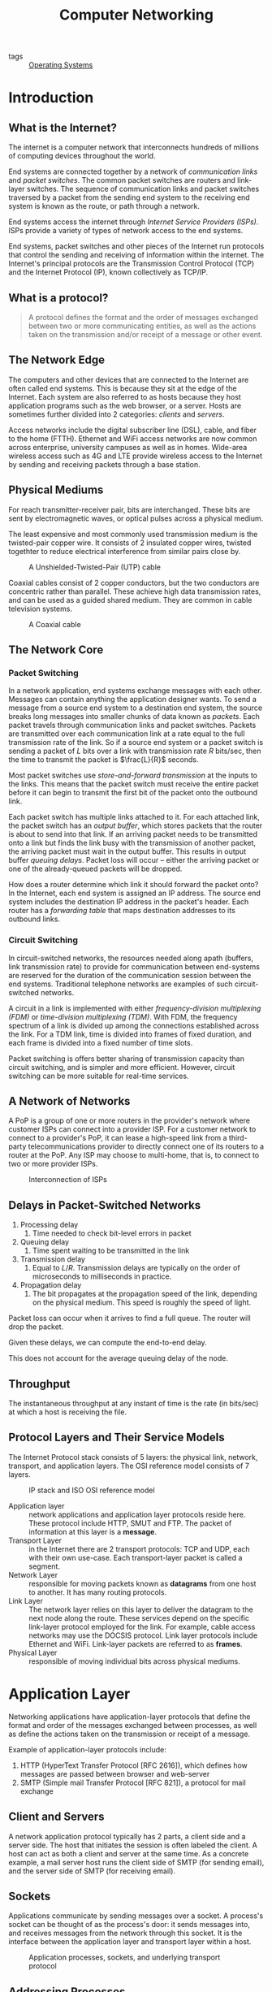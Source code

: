 :PROPERTIES:
:ID:       1fbe642b-01cc-47eb-a04e-48017bbdf8c6
:END:
#+title: Computer Networking

- tags :: [[id:e5f08144-5c0d-4a74-a10a-34a37b89b49c][Operating Systems]]

* Introduction
** What is the Internet?

The internet is a computer network that interconnects hundreds of
millions of computing devices throughout the world.

End systems are connected together by a network of /communication links/
and /packet switches/. The common packet switches are routers and
link-layer switches. The sequence of communication links and packet
switches traversed by a packet from the sending end system to the
receiving end system is known as the route, or path through a network.

End systems access the internet through /Internet Service Providers
(ISPs)/. ISPs provide a variety of types of network access to the end
systems.

End systems, packet switches and other pieces of the Internet run
protocols that control the sending and receiving of information within
the internet. The Internet's principal protocols are the Transmission
Control Protocol (TCP) and the Internet Protocol (IP), known
collectively as TCP/IP.

** What is a protocol?

#+begin_quote
A protocol defines the format and the order of messages exchanged
between two or more communicating entities, as well as the actions
taken on the transmission and/or receipt of a message or other event.
#+end_quote

** The Network Edge

The computers and other devices that are connected to the Internet are
often called end systems. This is because they sit at the edge of the
Internet. Each system are also referred to as hosts because they host
application programs such as the web browser, or a server. Hosts are
sometimes further divided into 2 categories: /clients/ and /servers/.

Access networks include the digital subscriber line (DSL), cable, and
fiber to the home (FTTH). Ethernet and WiFi access networks are now
common across enterprise, university campuses as well as in homes.
Wide-area wireless access such as 4G and LTE provide wireless access
to the Internet by sending and receiving packets through a base
station.

** Physical Mediums
For reach transmitter-receiver pair, bits are interchanged. These bits
are sent by electromagnetic waves, or optical pulses across a physical
medium.

The least expensive and most commonly used transmission medium is the
twisted-pair copper wire. It consists of 2 insulated copper wires,
twisted togethter to reduce electrical interference from similar pairs
close by.


#+caption: A Unshielded-Twisted-Pair (UTP) cable
[[file:images/networking/UTP-Cable-Picture_2019-01-14_11-24-30.jpg]]

Coaxial cables consist of 2 copper conductors, but the two conductors
are concentric rather than parallel. These achieve high data
transmission rates, and can be used as a guided shared medium. They
are common in cable television systems.

#+caption: A Coaxial cable
[[file:images/networking/SW-33020-6_3_2019-01-14_11-25-43.jpg]]


** The Network Core

*** Packet Switching

In a network application, end systems exchange messages with each
other. Messages can contain anything the application designer wants.
To send a message from a source end system to a destination end
system, the source breaks long messages into smaller chunks of data
known as /packets/. Each packet travels through communication links and
packet switches. Packets are transmitted over each communication link
at a rate equal to the full transmission rate of the link. So if a
source end system or a packet switch is sending a packet of $L$ bits
over a link with transmission rate $R$ bits/sec, then the time to
transmit the packet is $\frac{L}{R}$ seconds.


Most packet switches use /store-and-forward transmission/ at the inputs
to the links. This means that the packet switch must receive the
entire packet before it can begin to transmit the first bit of the
packet onto the outbound link.

Each packet switch has multiple links attached to it. For each
attached link, the packet switch has an /output buffer/, which stores
packets that the router is about to send into that link. If an
arriving packet needs to be transmitted onto a link but finds the link
busy with the transmission of another packet, the arriving packet must
wait in the output buffer. This results in output buffer /queuing
delays/. Packet loss will occur -- either the arriving packet or one of
the already-queued packets will be dropped.

How does a router determine which link it should forward the packet
onto? In the Internet, each end system is assigned an IP address. The
source end system includes the destination IP address in the packet's
header. Each router has a /forwarding table/ that maps destination
addresses to its outbound links.

*** Circuit Switching

In circuit-switched networks, the resources needed along apath
(buffers, link transmission rate) to provide for communication between
end-systems are reserved for the duration of the communication session
between the end systems. Traditional telephone networks are examples
of such circuit-switched networks.

A circuit in a link is implemented with either /frequency-division
multiplexing (FDM)/ or /time-division multiplexing (TDM)/. With FDM, the
frequency spectrum of a link is divided up among the connections
established across the link. For a TDM link, time is divided into
frames of fixed duration, and each frame is divided into a fixed
number of time slots.

Packet switching is offers better sharing of transmission capacity
than circuit switching, and is simpler and more efficient. However,
circuit switching can be more suitable for real-time services.

** A Network of Networks

A PoP is a group of one or more routers in the provider's network
where customer ISPs can connect into a provider ISP. For a customer
network to connect to a provider's PoP, it can lease a high-speed link
from a third-party telecommunications provider to directly connect one
of its routers to a router at the PoP. Any ISP may choose to
multi-home, that is, to connect to two or more provider ISPs.

#+caption: Interconnection of ISPs
[[file:images/networking/screenshot_2019-01-14_12-14-13.png]]

** Delays in Packet-Switched Networks

1. Processing delay
   1. Time needed to check bit-level errors in packet
2. Queuing delay
   1. Time spent waiting to be transmitted in the link
3. Transmission delay
   1. Equal to $L/R$. Transmission delays are typically on the order
      of microseconds to milliseconds in practice.
4. Propagation delay
   1. The bit propagates at the propagation speed of the link,
      depending on the physical medium. This speed is roughly the
      speed of light.

Packet loss can occur when it arrives to find a full queue. The router
will drop the packet.

Given these delays, we can compute the end-to-end delay.

\begin{equation}
  d_{\text{e2e}} = N(d_{\text{proc}} + d_{\text{trans}} + d_{\text{prop}})
\end{equation}

This does not account for the average queuing delay of the node.

** Throughput
The instantaneous throughput at any instant of time is the rate (in
bits/sec) at which a host is receiving the file.

** Protocol Layers and Their Service Models

The Internet Protocol stack consists of 5 layers: the physical link,
network, transport, and application layers. The OSI reference model
consists of 7 layers.

#+caption: IP stack and ISO OSI reference model
[[file:images/networking/screenshot_2019-01-14_12-23-06.png]]

- Application layer :: network applications and application layer
     protocols reside here. These protocol include HTTP, SMUT and FTP.
     The packet of information at this layer is a *message*.
- Transport Layer :: in the Internet there are 2 transport protocols:
     TCP and UDP, each with their own use-case. Each transport-layer
     packet is called a segment.
- Network Layer :: responsible for moving packets known as *datagrams*
                   from one host to another. It has many routing protocols.
- Link Layer :: The network layer relies on this layer to deliver the
                datagram to the next node along the route. These
                services depend on the specific link-layer protocol
                employed for the link. For example, cable access
                networks may use the DOCSIS protocol. Link layer
                protocols include Ethernet and WiFi. Link-layer
                packets are referred to as *frames*.
- Physical Layer :: responsible of moving individual bits across
                    physical mediums.

* Application Layer

Networking applications have application-layer protocols that define
the format and order of the messages exchanged between processes, as
well as define the actions taken on the transmission or receipt of a
message.

Example of application-layer protocols include:

1. HTTP (HyperText Transfer Protocol [RFC 2616]), which defines how
   messages are passed between browser and web-server
2. SMTP (Simple mail Transfer Protocol [RFC 821]), a protocol for mail
   exchange

** Client and Servers

A network application protocol typically has 2 parts, a client side
and a server side. The host that initiates the session is often
labeled the client. A host can act as both a client and server at the
same time. As a concrete example, a mail server host runs the client
side of SMTP (for sending email), and the server side of SMTP (for
receiving email).

** Sockets

Applications communicate by sending messages over a socket. A
process's socket can be thought of as the process's door: it sends
messages into, and receives messages from the network through this
socket. It is the interface between the application layer and
transport layer within a host.


#+caption: Application processes, sockets, and underlying transport protocol
[[file:images/networking/screenshot_2019-01-25_10-53-43.png]]

** Addressing Processes

In order for a process on one host to send a message to a process on
another host, the sending process must identify the receiving process.
To identify the receiving process, one must specify these 2 pieces of
information:

1. The name or address of the host machine
2. An identifier that specifies the identity of the receiving process
   on the destination host

In Internet applications, the destination host is specified by its IP
address. The *IP address* is a 32-bit quantity that uniquely identifies
the interface that connects to the internet. These need to be globally
unique. A receive-side *port number* serves the purpose of identifying
the correct process on the system.

The user agent is an interface between the user and the network
application. For example, user agents for browsing the Web include
Firefox and Chrome.

** Transmission Control Protocol (TCP)

The Internet makes available 2 transport protocols to applications,
namely UDP and TCP. When a developer creates a new application for the
Internet, they must choose between the two protocols. Each protocol
offers a different service model.

TCP includes a connection-oriented service and a reliable data
transfer service.

TCP has the client and server exchange transport-layer control
information with each other before the application-level messages
begin to flow. This hand-shaking procedure alerts the client and
server, and a TCP connection is said to exist between the sockets of
the 2 processes. When the application is done with sending messages,
it must tear down the connection.

The communicating processes can rely on TCP to deliver all data sent
without error, and in proper order. TCP also includes a
congestion-control mechanism. The mechanism throttles a process when
the network is congested, attempting to limit each TCP connection to
its fair share of network bandwidth. This control mechanism benefits
the Internet, rather than the direct benefit of the communicating
processes.

TCP does not provide:

1. A guaranteed minimum transmission rate
2. Any delay guarantees


** User Datagram Protocol (UDP)

UDP is connectionless, so there is no handshaking before the 2
processes start to communicate. It provides an unreliable data
transfer service. Hence, it provides no guarantee that a message will
ever reach the receiving socket. Messages that do arrive may arrive
out-of-order.

On the other hand, UDP does not include a congestion-control
mechanism, so a sending process can pump data into a UDP socket at any
rate.

This protocol is largely used by real-time applications.

** HTTP

HTTP is implemented in 2 programs: a client program and a server
program. Clients and servers talk to each other by exchanging HTTP
messages. HTTP defines the structure of these messages.

HTTP use TCP as their underlying transport protocol. The HTTP client
first initiates a TCP connection with the server. Once the connection
is established, the browser and server processes access TCP through
their socket interfaces. The client sends HTTP request messages
through the socket interface, and receives HTTP response messages from
its socket interface.

HTTP can use both nonpersistent and persistent connections. The use of
persistent connections is the default mode for HTTP/1.1.

With non-persistent connections, each TCP connection is closed after
the server sends the object. T he response time for a new HTTP request
is 2 round-trip times plus the transmission time at the server of the
HTML file.

With persistent connections, the server leaves the TCP connection open
after sending a response. Subsequent requests and responses between
the same client and server can be sent over the same connection.

Here's an exmple of the HTTP Request message:

#+begin_src text
  GET /somedir/page.html HTTP/1.1
  Host: www.someschool.edu
  Connection: close
  User-agent: Mozilla/4.0
  Accept-language: fr
  (extra carriage return, line feed)
#+end_src

The general form of a request message looks like this:

#+caption: Format of a HTTP request message
[[file:images/networking/screenshot_2019-01-25_11-21-44.png]]

The response message looks like this:

#+begin_src text
  HTTP/1.1 200 OK
  Connection: close
  Date: Thu, 06 Aug 1998 12:00:15 GMT
  Server: Apache/1.3.0 (Unix)
  Last-Modified: Mon, 22 Jun 1998 09:23:24 GMT
  Content-Length: 6821
  Content-Type: text/html

  (data data ...)
#+end_src


#+caption: Format of a HTTP response message
[[file:images/networking/screenshot_2019-01-25_11-26-41.png]]

** User-server Interaction: Cookies

The HTTP server is stateless. This simplifies server design, and
permits engineers to develop high-performance web servers that can
handle thousands of simultaneous TCP connections. For a website to
identify users, HTTP uses cookies. Cookies, defined in [RFC 6265],
allows sites to keep track of users.

Cookie consists of 4 components:

1. A cookie header line in the HTTP response message
2. A cookie header line in the HTTP request message
3. A cookie file kept on the user's end system, and is managed by the
   user's web browser
4. A back-end database at the Web site

#+caption: Keeping user state with cookies
[[file:images/networking/screenshot_2019-01-25_11-29-28.png]]


** Web Caching

A web cache -- also called a proxy server -- may satisfy HTTP requests
on behalf of an origin Web server.

** DNS
People prefer the more mnemonic hostname identifier (e.g.
~www.google.com~), whil emrouters prefer fixed-length, hierarchically
structured IP addresses.

In order to reconcile these different preferences, we need a directory
service that translates hostnames to IP addresses. This is the main
task of the Internet's Domain Name System (DNS).

The DNS is (1) a distributed database implemented in a hierarchy of
name servers and (2) an application-layer protocol that allows hosts
and name servers to communicate in order to provide the translation
service. The DNS protocol runs over UDP and uses port 53.

DNS is commonly employed by other application-layer protocols, such as
HTTP, to translate user-supplied host names to IP addresses.

No one name server has all of the mappings of all of the hosts in the
internet. DNS uses a large number of name servers organized in a
hierarchical fashion and distributed around the world.

- Local name servers :: Each ISP -- such as a university -- has a
     local name server. when a host issues a DNS query message, the
     message is first sent to the host's local name server.
- Root name servers :: There are a dozen or so root name servers,
     situated primarily in North America. When a local name server is
     unable to respond to a DNS query, it acts as a DNS client and
     makes a DNS query to a root name server.
- Authoritative name servers  :: The root name server may not know the
     IP address of a particular host. Instead the root name server
     knows the IP address of the authoritative name server that has
     the desired mapping. A name server is authoritative for a host if
     it always has a DNS record that translates the host's hostname to
     that host's IP address. When an authoritative name server is
     queried by a root server, the authoritative name server responds
     with a reply containing the desired mapping.

bibliography:biblio.bib

* Transport Layer

The transport layer resides between the application and network
layers. A transport layer protocol provides for logical communication
between application processes running on different hosts. Although the
communicating processes are not physically connected to each other,
from the application's viewpoint, they are physically connected.
Application processes use the logical communication provided by the
transport layer to send messages to each other, free from the worries
of the physical infrastructure used to carry these messages.

Transport-layer protocols are implemented on end-systems but not in
network routers. Network routers only act on the network-layer fields
of the layer 3 PDUs.

On the sending side, the transport layer converts the messages it
receives from a sending application process into 4-PDUs
(transport-layer protocol data units). This is done by (possibly)
breaking the application messages into smaller chunks and adding a
transport-layer header to each chunk. The transport layer then passes
these 4-PDUs to the network layer, which are then translated into
3-PDUs.

On the receiving side, the transport layer removes the transport
header from the 4-PDUs, reassembles the message, and passes it to the
receiving application process.

All transport-layer protocols provide an application
multiplexing/demultiplexing service. A transport protocol can possibly
provide other services to invoking applications, including reliable
data transfer, bandwidth guarantees and delay guarantees.

** Relationship between the transport layer and network layer

The transport layer lies just above the network layer. The
transport-layer protocol provides logical communication between
processes running on different hosts, while the network-layer protocol
provides logical communication between hosts.

The transport-layer protocols live in the ned-systems. Within an
end-system, a transport protocol moves messages from application
processes to the network edge and vice versa, but it doesn't have any
say about how the messages are moved within the network core. A
computer network may make available multiple transport protocols, with
each protocol offering a different service model to applications.

The services that a transport protocol can provide are often
constrained by the service model of the underlying network-layer
protocol. For example, if the network-layer protocol cannot provide
bandwidth or delay guarantees, then the transport-layer protocol on
top of it cannot as well.

** Overview of Transport layer in the Internet

the Internet, and more generally a TCP/IP network, makes available two
distinct transport-layer protocols to the application layer: UDP (User
Datagram Protocol) and TCP (Transmission Control Protocol).

UDP provides an unreliable, connectionless service to the invoking
application. TCP provides a reliable, connection-oriented service to
the invoking application.

The Internet's network-layer protocol is called IP, which stands for
Internet Protocol. The IP service model is a best-effort delivery
service. This means that IP makes its "best effort" to deliver
segments between communicating hosts, but makes no guarantees.

The fundamental responsibility of TCP and UDP is to extend IP's
delivery service between 2 end systems to a delivery service between
two processes running on the end system. Extending host-to-host
delivery to process-to-process delivery is called application
multiplexing and demultiplexing. UDP and TCP also provide
error-detection fields in their headers. These are the only 2 services
UDP provides.

TCP offers additional services. First, it provides reliable data
transfer. Using flow control, sequence numbering, acknowledgments,
and timers, TCP ensures that data is delivered correctly and in order.
TCP also uses congestion control, which is a service provided to the
Internet as a whole rather than a service provided to the invoking
application. This is done by regulating the rate at which the
sending-side TCPs can send traffic into the network.

** Multiplexing and Demultiplexing Applications
The job of delivering the data in a transport-layer segment to the
correct application process is called /demultiplexing/. The job of
gathering data at the source host from different application
processes, enveloping the data with header information to create
segments and passing to the network layer, is called /multiplexing/.

This is performed by TCP and UDP by including two special fields in
the segment headers: the *source port-number field* and the *destination
port-number field*.

The port numbers ranging from 0 to 1023 are called *well-known port
numbers*, and are restricted, which means that they are reserved for
use by well-known application protocols such as HTTP and FTP: HTTP
uses port 80, and FTP uses port 21.

To identify the appropriate host, the transport segment also contains
the source and destination IP addresses.

** Connectionless Transport: UDP

UDP, defined in RFC 768, does as little as a transport protocol can
do. Aside from multiplexing/demultiplexing and some light error
checking, it adds nothing to IP.

UDP takes messages from the application processes, attaches source and
destination port fields for the multiplexing/demultiplexing service,
adds two other small fields, and passes the resulting segment to the
network layer. The network layer encapsulates the segment into an IP
datagram and then makes a best-effort attempt to deliver the segment's
data to the correct application process.

Note that with UDP there is no handshaking between sending and
receiving transport-layer entities before sending a segment. Hence,
UDP is said to be connectionless.

DNS is an example of an application-layer protocol that uses UDP.

There are many applications more suited to UDP for the following
reasons:

- No connection establishment :: TCP uses a three-way handshake before
     it starts to transfer data. UDP does not introduce any delay to
     establish a connection.
- No connection state :: TCP maintains connection state in the end
     systems. This connection state includes receive and send buffers,
     congestion control parameters, and sequence and acknowledgment
     number parameters. Hence, a server devoted to a particular
     application can typically support many more active clients over UDP.
- Small packet header overhead :: The TCP segment has 20 bytes of
     header overhead per segment, while UDP only has 8 bytes of overhead.
- Unregulated send rate :: TCP has a congestion control mechanism
     that throttles the sender when one or more links between sender
     and receiver become excessively congested. This throttling can
     have severe impact on real-time applications. The speed at which
     UDP sends data is only constrained by the rate at which the
     application generates data, the capabilities of the source, and
     the access bandwidth to the Internet.

TCP cannot be employed with mulitcast, multicast applications run
over UDP. It is possible to have reliable data transfer using UDP, by
building this into the application itself.

*** UDP Segment Structure

#+caption: UDP segment structure
[[file:images/networking/screenshot_2019-02-20_16-36-34.png]]

The UDP segment structure is defined in RFC 768. The UDP header has
only four fields, each consisting of 2 bytes. The port numbers allow
the destination host to pass the application data to the correct
process running on the destination end system. The length field
specifies the number of bytes in the UDP segment (header plus data).
An explicit length value is needed since the size of the data field
may differ between UDP segments.

The checksum provides for error detection. It determines whether bits
within the UDP segment have been altered as it moved from source to
destination. UDP at the sender side performs the 1s complement of the
sum of all the 16-bit words in the segment, with any overflow
encountered during the sum being wrapped around. This result is put
in the checksum field of the UDP segment.

For example, suppose we have 3 16-bit words:

#+begin_src text
0110011001100000
0101010101010101
1000111100001100
#+end_src

The sum of the first two words is:

#+begin_src text
0110011001100000
0101010101010101
----------------
1011101110110101
#+end_src

Adding the third word gives:

#+begin_src
1011101110110101
1000111100001100
----------------
0100101011000010
#+end_src

Note this last addition had overflow, which is wrapped around. Thus
the 1s complement of the sum 0100101011000010 is 1011010100111101.

UDP provides a checksum because there is no guarantee that all the
links between source and destination provide error checking. One of
the links may use a link-layer protocol that does not provide error
checking. Even if segments are correctly transferred across a link,
it's possible that bit errors could be introduced when a segment is
stored in a router's memory. Hence, UDP must provide error-detection
at the transport layer, on an end-end basis. Because IP is supposed to
run over just about any layer-2 protocol, it is useful for the
transport layer to provide error checking as a safety measure. UDP
provides nothing for error recovery. Some implementations of UDP
simply discard the damaged segment; others pass the damaged segment to
the application with a warning.

** Principles of Reliable Data Transfer

The service abstraction provided to the upper-layer entities is that
of a reliable channel through which data can be transferred. With a
reliable channel, no transferred data bits are corrupted or lost, and
all are delivered in the order in which they are sent. This is the
service model that TCP offers to the Internet applications that invoke
it.

It is the responsibility of a reliable data transfer protocol to
implement this service abstraction. This task is made more difficult
by the fact that the layers beneath it may be unreliable. Here, we
develop increasingly complex models for the sender and receiver sides
of a reliable data transfer protocol.
* Network Layer

The network layer implements host-to-host communication service.
Unlike the transport and application layer, there is a piece of the
network layer in each and every host and router in the network.

** Forwarding and Routing

- Forwarding :: Forwarding involves the transfer of a packet from an
  incoming link to an outgoing link within a single router.
- Routing :: Routing involves all of a routers, whose collective
             interactions via routing protocols determine the paths
             that packets take on their trips from source to destination.

Every router has a forwarding table. A router forwards a packet by
examining the value of a field in the arriving packet's header. and
then using this header value to index into the router's forwarding
table.

#+caption: Routing algorithm determines value in forwarding table
[[file:images/networking/screenshot_2019-03-20_09-06-04.png]]

Link-layer switches base their forwarding decision on values in the
fields of the link layer frame; switches are thus referred to as
link-layer devices. Routers base their forwarding decision on the
value in the network layer field, and are thus network-layer devices.
Routers require services at both layer 2 and 3.

routers along the chosen path from source to destination require
handshaking with each other in order to set up state before
network-layer data packets within a given source-to-destination can
begin to flow. This process is referred to as /connection setup/.

** Services network protocols may provide

There are many potential services a network protocol may provide, and
these include:

- guaranteed delivery
- guaranteed delivery with bounded delay
- in-order packet delivery
- guaranteed minimal bandwidth
- guaranteed maximum jitter
- security services

The Internet's network layer protocol provides a single service,
known as the best-effort service.

#+caption: Internet, ATM CBR and ATM ABR Service Models
[[file:images/networking/screenshot_2019-03-20_09-12-33.png]]

It may seem like the Internet network-layer protocol provides no
service at all. ATM networks provide service models with more services
than the Internet IP protocol.

** Virtual Circuit and Datagram Networks

Computer networks that provide only a connection service at the
network layer are called virtual-circuit networks. Computer networks
that provide only a connectionless service an the network layer are
called datagram networks.

The implementations of connection-oriented services in the transport
layer and connection service in the network layer are fundamentally
different: the network-layer connection service is implemented in the
routers in the network core, as well as in the end systems.

*** VC networks

A VC consists of:

1. a path between the source and destination hosts
2. VC numbers, one number for each link along the path
3. entries in the forwarding table in each router along the path

A packet belonging to a virtual circuit will carry a VC number in its
header. Because a virtual circuit may have a different VC number on
each link, each intervening router must replace the VC number of each
traversing packet with a new VC number. This VC number is obtained
from the forwarding table.

In a VC network, the network's routers must maintain connection staet
information for the ongoing connections. Specifically, each time a new
connection is established across a router, a new connection entry must
be added to the router's forwarding table, and each time a connection
is released, an entry must be removed from the table.

There are 3 phases in a virtual circuit:

1. VC Setup: The sending transport layer contacts teh network layer,
   specifies the receiver address and waits for the network to set up
   the VC. The network layer determines the path between sender and
   receiver, that is, the series of links and routers through which
   all packets of the VC will travel. The network layer also
   determines the VC number for each link along the path. Finally, the
   network layer adds an entry in the forwarding table in each router
   along the path. The network layer may also reserve resources (e.g.
   bandwidth) along the path of the VC during the setup.
2. Data transfer: the packet can begin to flow along the VC
3. VC Teardown: The sender (or receiver) informs the VC of its desire
   to terminate the VC. The network layer typically informs the end
   system on the other side of the network, and update the forwarding
   tables in each of the packet routers on the path from source to
   destination that the VC no longer exists.

The messages that are passed between routers to set up the VC are
known as signalling messages, and the protocols to exchange these
messages are referred to as signaling protocols.

*** Datagram Networks

In a datagram network, each time  an end system wants to send a
packet, it stamps the packet with the address of the destination end
system and then pops the packet into the network. There is no VC
setup, and routers do not maintain any state information.

As a packet is transmitted from source to destination, it passes
through a series of routers. Each of these routers use the packet's
destination address to forward the packet.

Routers typically use the longest prefix matching rule, which matches
the packet's IP address to a prefix entry in the forwarding table to
choose the link interface to forward the packet.

** The Internet Protocol (IP)

#+caption: Illustration of the Internet's network layer
[[file:images/networking/screenshot_2019-03-20_09-50-50.png]]

** Datagram

The network-layer packet is referred to as a /datagram/. The format of a
datagram is as follows:

#+caption: IPv4 datagram format
[[file:images/networking/screenshot_2019-03-20_09-51-48.png]]

The key fields include:

- Version number :: the IP protocol version of the datagram
- Header length :: An IPv4 datgram may have variable header length,
                   but most IP datagrams do not contain options.
- Type of service :: the specific level of service to be provided is a
     policy issue determined by the router's administrator. Services
     include high throughput, and low delay.
- Datagram length :: the total length of the IP datagram (header plus
     data), measured in bytes
- Identifier flags, framentation offset :: these concern IP
     fragmentation. IPv6 disallows fragmentation in the routers.
- TTL :: the time to live field ensure that datagrams do not circulate
         forever in the network.
- Protocol :: This fieldl is used only when an IP datagram reaches its
              final destination. The value indicates the specific
              transport-layer protocol (e.g. TCP) to which the data
              portion of the IP datagram should be passed.
- Header checksum :: Aids a router in detecting bit errors in a
     received IP datagram. Routers typically discard erroneous
     datagrams.
- Source and destination IP addresses :: When a source creates a
     datagram, it inserts its IP address into the source IP address,
     and inserts the address of the destination into the destination
     IP address
- Options :: These allow extensions to the IP header.
- Data :: The payload to transfer

** IP Datagram Fragmentation

Not all link-layer protocols can carry network-layer packets of the
same size. For example, Ethernet frames can carry up to 1500 bytes of
data, whereas frames for some wide-area links can carry no more than
576 bytes. The maximum amount of data that a link-layer frame can
carry is called the maximum transmission unit (MTU). Because each IP
datagram is encapsulated within the link-layer frame for transport
from one router to the next, the MTU of the link-layer protocol places
a hard limit on the length of an IP datagram.

To resolve this issue, an IP datagram needs to be able to split itself
into two or more smaller IP datagrams. These smaller datagrams are
called fragments. Fragments need to be reassembled before reaching the
transport layer at the destination.

To perform the reassembly task, IPv4 put identification, flag and
fragmentation offset fields in the datgram header.

#+caption: IP fragments
[[file:images/networking/screenshot_2019-03-20_10-04-20.png]]

** IPv4 addressing

A host typically only has 1 link into the network. A router has
multiple interfaces, one for each of its links. IP requires each host
and router interface to have its own IP address. Thus, an IP address
is technically associated with an interface, rather than with the host
or router containing that interface.

Each IP address is 32 bits long, thus there are a total of $2^32$
possible IP addresses. These addresses are typically written in
dotted-decimal notation (e.g. 193.32.216.9).

A subnet is also called an IP network, and refers to the network
interconnecting several interfaces via one router interface. IP
addressing assigns an address to this subnet: 223.1.1.0/24, where the
/24 notation, sometimes known as the subnet mask, indicates that the
leftmost 24-bits of the 32-bit quantity define the subnet address.

To determine the subnets in the system:

- detach each interface from its host or router, creating islands of
  isolated networks, with interfaces terminating the endpoints of the
  isolated networks.
- each of these isolated networks is a subnet.

The Internet's address alignment strategy is known as Classless
Interdomain Routing (CIDR). An organization is typically assigned a
block of contiguous addresses, that is, a range of addresses with a
common prefix.

*** Obtaining a block of addresses

The ISP itself may be allocated a block of IP addresses, for example
200.23.16.0/20. The ISP can in turn divide its address block into
equal-sized contiguous address blocks, and give these blocks to
organizations. Internet Corporation for Assigned Names and Numbers
(ICANN) is the global authority on managing IP addresses, and is also
responsible for the DNS root servers.

*** Obtaining a host address: The dynamic host configuration protocol

Once an organization has obtained a block of addresses, it can assign
individual IP addresses to the host and router interfaces in its
organization. Host addresses can be configured via the Dynamic Host
Configuration Protocol (DHCP). It allows a host to obtain (be
allocated) an IP address automatically. A host may be assigned a
temporary IP address that will be different each time the host
connects to the network.

For a newly arriving host, the DHCP protocol is a 4-step process:

1. DHCP server discovery: A DHCP discover message is sent using a UDP
   packet to port 67. The DHCP client creates an IP datagram
   containing its DHCP discover message along with the broadcast IP
   address of 255.255.255.255, and a "this host" source IP address of
   0.0.0.0. The DHCP client passes the IP datagram to the link layer,
   which broadcasts this rame to all nodes attached to the subnet.
2. DHCP server offer(s): A DHCP offer message is broadcast to all
   nodes on the subnet, using the IP broadcast address of
   255.255.255.255. The client may be able to choose from among
   several offers, if there are several DHCP servers present on the
   subnet. The DHCP offer message contains the transaction ID of the
   received discover message, the proposed IP address, and an IP
   address lease time.
3. DHCP request: the client will choose among the DHCP offers, and
   respond to the selected offer with a DHCP request message, echoing
   back its configuration parameters
4. DHCP ACK: The server responds to the DHCP request message with a
   HCP ACK message, confirming the requested parameters.

#+caption: DHCP client-server interaction
[[file:images/networking/screenshot_2019-03-20_10-26-56.png]]

*** NAT

To address allocation of IP addresses in small networks, the network
translation protocol (NAT) has foundn increasingly widespread use.
There are address spaces reserved for private networks, or a realm of
private addresses. These are:

- 10.0.0.0/8
- 172.16.0.0/12
- 192.168.0.0/16

These addresses can be used without coordination with IANA or an
Internet registry. These IP addresses only have meaning within the
private network.

#+caption: Network Address Translation
[[file:images/networking/screenshot_2019-03-28_16-32-35.png]]

*** Routing

Recall that the Internet is a "network-of-networks": A hierarchy of
Autonomous Systems (AS), e.g. ISPs each own routers and links. Due to
the size and decentralized administration of the internet, routing on
the Internet is done hierarchically.

There are 2 forms of routing:

- Intra-AS routing :: intra-as routing finds a good patht between two
     routers within an AS. The 2 commonly used protocols are RIP and OSPF.
- Inter-AS routing ::  inter-as routing handles the interfaces between
     ASs. The de facto protocol for this is BGP.

In intra-AS routing, there is a single administrator, so no policy
decisions are needed. The routing policies here have a large focus on
performance.

In inter-AS routing, admins will often want control over how traffic
is routed, or who routes through its net. In this situation, policy
may be prioritized over performance.

Routing can be viewed as a least-cost path problem between two
vertices (routers) in a graph (network of routers).

Routing algorithms are classified as follows:

*Link state algorithms*. In this scenario, all routers have complete
knowledge of the network topology, and the link costs. Routers
periodically broadcast link costs to each other. Djikstra's algorithm
is often used to compute the least-cost path locally.


*Distance vector algorithms*. In this scenario, routers know
 physically-connected neighbours, and link costs to neighbours.
 Routers exchange "local views" and update their own "local views". An
 iterative process of computation is taken:

1. Swap local view with direct neighbours.
2. Update own's local view.
3. Repeat 1-2 until no more change to local view.


The Bellman-Ford equation is used to find the least-cost path:

\begin{equation}
  d_x(y) = \textrm{min}_v(c(x,v) + d_v(y))
\end{equation}

To find the least cost path, $x$ needs to know the cost from each
of its direct neighbour to $y$. Each neighbour $v$ sends its distance
vector $(y, k)$ to $x$, telling $x$ that the cost from $v$ to $y$ is
$k$.


In the Distance Vector algorithm, every router sends its distance
vectors to its directly connected neighbours. When router $x4 finds
out that $y4 is advertising a path to $z$ than $x$ currently knows:

- $x$ will update its distance vector to $z$ accordingly
- $x$ will note down that all packets for $z$ should be sent to $y$.
  This information will be used to create the forwarding table of $x$.

After every router has exchanged several rounds of updates, every
router would be aware of the least-cost paths.

the Routing Information Protocol (RIP) implements the distance vector
algorithm. It uses *hop count* as the cost metric (insensitive to
network congestion). In RIP, entries in the routing table are
aggregated subnet masks (routing to destination subnet). Routing
tables are exchanged every 30 seconds over UDP port 520.
